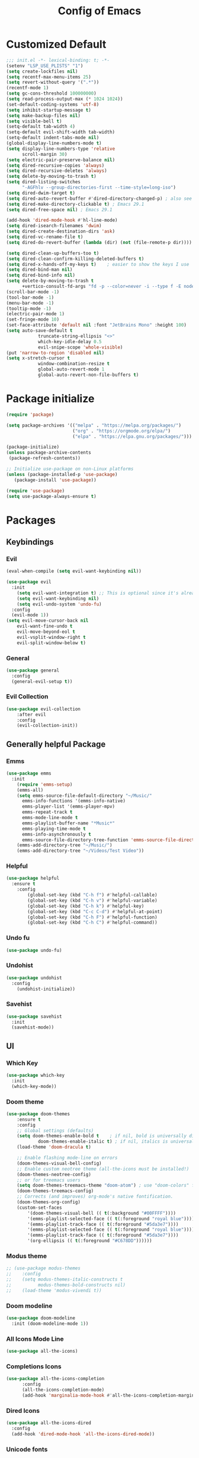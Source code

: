 #+TITLE: Config of Emacs
#+DESCRIPTION: This is the org mode version of my config of emacs
#+FILETAGS: Config
#+PROPERTY: header-args :tangle ~/.config/emacs/init.el

* Table of Content :toc:noexport:
- [[#customized-default][Customized Default]]
- [[#package-initialize][Package initialize]]
- [[#packages][Packages]]
  - [[#keybindings][Keybindings]]
  - [[#generally-helpful-package][Generally helpful Package]]
  - [[#ui][UI]]
  - [[#completion][Completion]]
  - [[#coding][Coding]]
  - [[#org][Org]]
- [[#custom-function][Custom Function]]
- [[#keybindings-1][Keybindings]]
  - [[#magit-map][Magit Map]]
  - [[#buffer-map][Buffer Map]]
  - [[#file-map][File Map]]
  - [[#org-map][Org Map]]
  - [[#lsp-map][Lsp Map]]

* Customized Default
#+begin_src emacs-lisp
;;; init.el -*- lexical-binding: t; -*-
(setenv "LSP_USE_PLISTS" "1")
(setq create-lockfiles nil)
(setq recentf-max-menu-items 25)
(setq revert-without-query '(".*"))
(recentf-mode 1)
(setq gc-cons-threshold 100000000)
(setq read-process-output-max (* 1024 1024))
(set-default-coding-systems 'utf-8)
(setq inhibit-startup-message t)
(setq make-backup-files nil)
(setq visible-bell t)
(setq-default tab-width 4)
(setq-default evil-shift-width tab-width)
(setq-default indent-tabs-mode nil)
(global-display-line-numbers-mode t)
(setq display-line-numbers-type 'relative
      scroll-margin 30)
(setq electric-pair-preserve-balance nil)
(setq dired-recursive-copies 'always)
(setq dired-recursive-deletes 'always)
(setq delete-by-moving-to-trash t)
(setq dired-listing-switches
      "-AGFhlv --group-directories-first --time-style=long-iso")
(setq dired-dwim-target t)
(setq dired-auto-revert-buffer #'dired-directory-changed-p) ; also see `dired-do-revert-buffer'
(setq dired-make-directory-clickable t) ; Emacs 29.1
(setq dired-free-space nil) ; Emacs 29.1

(add-hook 'dired-mode-hook #'hl-line-mode)
(setq dired-isearch-filenames 'dwim)
(setq dired-create-destination-dirs 'ask)
(setq dired-vc-rename-file t)
(setq dired-do-revert-buffer (lambda (dir) (not (file-remote-p dir))))

(setq dired-clean-up-buffers-too t)
(setq dired-clean-confirm-killing-deleted-buffers t)
(setq dired-x-hands-off-my-keys t)    ; easier to show the keys I use
(setq dired-bind-man nil)
(setq dired-bind-info nil)
(setq delete-by-moving-to-trash t
      +vertico-consult-fd-args "fd -p --color=never -i --type f -E node_modules --regex")
(scroll-bar-mode -1)
(tool-bar-mode -1)
(menu-bar-mode -1)
(tooltip-mode -1)
(electric-pair-mode 1)
(set-fringe-mode 10)
(set-face-attribute 'default nil :font "JetBrains Mono" :height 100)
(setq auto-save-default t
            truncate-string-ellipsis "<>"
            which-key-idle-delay 0.5
            evil-snipe-scope 'whole-visible)
(put 'narrow-to-region 'disabled nil)
(setq x-stretch-cursor t
            window-combination-resize t
            global-auto-revert-mode 1
            global-auto-revert-non-file-buffers t)
#+end_src
* Package initialize
#+begin_src emacs-lisp
(require 'package)

(setq package-archives '(("melpa" . "https://melpa.org/packages/")
                         ("org" . "https://orgmode.org/elpa/")
                         ("elpa" . "https://elpa.gnu.org/packages/")))

(package-initialize)
(unless package-archive-contents
 (package-refresh-contents))

;; Initialize use-package on non-Linux platforms
(unless (package-installed-p 'use-package)
   (package-install 'use-package))

(require 'use-package)
(setq use-package-always-ensure t)
#+end_src

* Packages
** Keybindings
*** Evil
#+begin_src emacs-lisp
(eval-when-compile (setq evil-want-keybinding nil))

(use-package evil
  :init
    (setq evil-want-integration t) ;; This is optional since it's already set to t by default.
    (setq evil-want-keybinding nil)
    (setq evil-undo-system 'undo-fu)
  :config
  (evil-mode 1))
(setq evil-move-cursor-back nil
    evil-want-fine-undo t
    evil-move-beyond-eol t
    evil-vsplit-window-right t
    evil-split-window-below t)
#+end_src
*** General
#+begin_src emacs-lisp
(use-package general
  :config
  (general-evil-setup t))
#+end_src
*** Evil Collection
#+begin_src emacs-lisp
(use-package evil-collection
    :after evil
    :config
    (evil-collection-init))
#+end_src
** Generally helpful Package
*** Emms
#+begin_src emacs-lisp
(use-package emms
  :init
    (require 'emms-setup)
    (emms-all)
    (setq emms-source-file-default-directory "~/Music/"
	  emms-info-functions '(emms-info-native)
	  emms-player-list '(emms-player-mpv)
	  emms-repeat-track t
	  emms-mode-line-mode t
	  emms-playlist-buffer-name "*Music*"
	  emms-playing-time-mode t
	  emms-info-asynchronously t
	  emms-source-file-directory-tree-function 'emms-source-file-directory-tree-find)
    (emms-add-directory-tree "~/Music/")
    (emms-add-directory-tree "~/Videos/Test Video"))
#+end_src
*** Helpful
#+begin_src emacs-lisp
(use-package helpful
  :ensure t
    :config
        (global-set-key (kbd "C-h f") #'helpful-callable)
        (global-set-key (kbd "C-h v") #'helpful-variable)
        (global-set-key (kbd "C-h k") #'helpful-key)
        (global-set-key (kbd "C-c C-d") #'helpful-at-point)
        (global-set-key (kbd "C-h F") #'helpful-function)
        (global-set-key (kbd "C-h C") #'helpful-command))
#+end_src
*** Undo fu
#+begin_src emacs-lisp
(use-package undo-fu)
#+end_src
*** Undohist
#+begin_src emacs-lisp
(use-package undohist
  :config
    (undohist-initialize))
#+end_src
*** Savehist
#+begin_src emacs-lisp
(use-package savehist
  :init
  (savehist-mode))
#+end_src
** UI
*** Which Key
#+begin_src emacs-lisp
(use-package which-key 
  :init
  (which-key-mode))
#+end_src
*** Doom theme
#+begin_src emacs-lisp
(use-package doom-themes
    :ensure t
    :config
    ;; Global settings (defaults)
    (setq doom-themes-enable-bold t    ; if nil, bold is universally disabled
            doom-themes-enable-italic t) ; if nil, italics is universally disabled
    (load-theme 'doom-dracula t)

    ;; Enable flashing mode-line on errors
    (doom-themes-visual-bell-config)
    ;; Enable custom neotree theme (all-the-icons must be installed!)
    (doom-themes-neotree-config)
    ;; or for treemacs users
    (setq doom-themes-treemacs-theme "doom-atom") ; use "doom-colors" for less minimal icon theme
    (doom-themes-treemacs-config)
    ;; Corrects (and improves) org-mode's native fontification.
    (doom-themes-org-config)
    (custom-set-faces
        '(doom-themes-visual-bell (( t(:background "#00FFFF"))))
        '(emms-playlist-selected-face (( t(:foreground "royal blue"))))
        '(emms-playlist-track-face (( t(:foreground "#5da3e7"))))
        '(emms-playlist-selected-face (( t(:foreground "royal blue"))))
        '(emms-playlist-track-face (( t(:foreground "#5da3e7"))))
        '(org-ellipsis (( t(:foreground "#C678DD"))))))
#+end_src
*** Modus theme
#+begin_src emacs-lisp
;; (use-package modus-themes
;;    :config
;;    (setq modus-themes-italic-constructs t
;;          modus-themes-bold-constructs nil)
;;    (load-theme 'modus-vivendi t))
#+end_src
*** Doom modeline
#+begin_src emacs-lisp
(use-package doom-modeline
  :init (doom-modeline-mode 1))
#+end_src
*** All Icons Mode Line
#+begin_src emacs-lisp
(use-package all-the-icons)
#+end_src
*** Completions Icons
#+begin_src emacs-lisp
(use-package all-the-icons-completion
      :config
      (all-the-icons-completion-mode)
      (add-hook 'marginalia-mode-hook #'all-the-icons-completion-marginalia-setup))
#+end_src
*** Dired Icons
#+begin_src emacs-lisp
(use-package all-the-icons-dired
  :config
  (add-hook 'dired-mode-hook 'all-the-icons-dired-mode))
#+end_src
*** Unicode fonts
#+begin_src emacs-lisp
(use-package unicode-fonts)
#+end_src
*** Emojify
#+begin_src emacs-lisp
(use-package emojify)
#+end_src
** Completion
*** Corfu
#+begin_src emacs-lisp
(use-package corfu
  :init
  (global-corfu-mode)
  ;; Setup corfu for popup like completion
  (setq corfu-cycle t  ; Allows cycling through candidates
        corfu-auto t   ; Enable auto completion
        corfu-auto-prefix 0  ; Complete with less prefix keys
        corfu-auto-delay 0.0  ; No delay for completion
        corfu-echo-documentation 0.25  ; Echo docs for current completion option
        corfu-quit-at-boundary 'insert
        )
  (global-corfu-mode 1)
  (advice-add #'lsp-completion-at-point :around #'cape-wrap-noninterruptible)
  (corfu-popupinfo-mode 1))
#+end_src
*** Emacs
#+begin_src emacs-lisp
(use-package emacs
  :init
  (defun crm-indicator (args)
    (cons (format "[CRM%s] %s"
                  (replace-regexp-in-string
                   "\\`\\[.*?]\\*\\|\\[.*?]\\*\\'" ""
                   crm-separator)
                  (car args))
          (cdr args)))
  (advice-add #'completing-read-multiple :filter-args #'crm-indicator)

  (setq minibuffer-prompt-properties
        '(read-only t cursor-intangible t face minibuffer-prompt))
  (add-hook 'minibuffer-setup-hook #'cursor-intangible-mode)
  (setq enable-recursive-minibuffers t)
  (setq completion-cycle-threshold 3)
  (setq tab-always-indent 'complete))
#+end_src
*** Cape
#+begin_src emacs-lisp
(use-package cape
    :init
    (add-to-list 'completion-at-point-functions #'cape-file)
    (add-to-list 'completion-at-point-functions #'cape-dabbrev))
#+end_src
*** Vertico
#+begin_src emacs-lisp
(use-package vertico
  :init
  (setq vertico-count 20
        vertico-resize nil
        vertico-cycle t)
  (vertico-mode)
  (setq completion-styles '(substring orderless basic)))
#+end_src
*** Marginalia
#+begin_src emacs-lisp
(use-package marginalia
  :config
  (marginalia-mode)
  (setq marginalia-align 'center
    marginalia-align-offset 20))
#+end_src
*** Embark
#+begin_src emacs-lisp
(use-package embark
  :ensure t
  :bind
  (("C-;" . embark-act)         ;; pick some comfortable binding
   ("M-." . embark-dwim)        ;; good alternative: M-.
   ("C-h B" . embark-bindings)) ;; alternative for `describe-bindings'

  :init

  ;; Optionally replace the key help with a completing-read interface
  (setq prefix-help-command #'embark-prefix-help-command)

  :config
  ;; (define-key embark-symbol-map "D" #'devdocs-lookup)
  ;; (define-key embark-function-map "D" #'devdocs-lookup)

  ;; Hide the mode line of the Embark live/completions buffers
  (add-to-list 'display-buffer-alist
               '("\\`\\*Embark Collect \\(Live\\|Completions\\)\\*"
                 nil
                 (window-parameters (mode-line-format . none)))))
#+end_src
*** Embark Consult
#+begin_src emacs-lisp
(use-package embark-consult
  :ensure t ; only need to install it, embark loads it after consult if found
  :hook
  (embark-collect-mode . consult-preview-at-point-mode))
#+end_src
*** Orderless
#+begin_src emacs-lisp
(use-package orderless
:ensure t
  :config
  (defun +vertico-orderless-dispatch (pattern _index _total)
    (cond
     ;; Ensure $ works with Consult commands, which add disambiguation suffixes
     ((string-suffix-p "$" pattern)
      `(orderless-regexp . ,(concat (substring pattern 0 -1) "[\x200000-\x300000]*$")))
     ;; Ignore single !
     ((string= "!" pattern) `(orderless-literal . ""))
     ;; Without literal
     ((string-prefix-p "!" pattern) `(orderless-without-literal . ,(substring pattern 1)))
     ;; Character folding
     ((string-prefix-p "%" pattern) `(char-fold-to-regexp . ,(substring pattern 1)))
     ((string-suffix-p "%" pattern) `(char-fold-to-regexp . ,(substring pattern 0 -1)))
     ;; Initialism matching
     ((string-prefix-p "`" pattern) `(orderless-initialism . ,(substring pattern 1)))
     ((string-suffix-p "`" pattern) `(orderless-initialism . ,(substring pattern 0 -1)))
     ;; Literal matching
     ((string-prefix-p "=" pattern) `(orderless-literal . ,(substring pattern 1)))
     ((string-suffix-p "=" pattern) `(orderless-literal . ,(substring pattern 0 -1)))
     ;; Flex matching
     ((string-prefix-p "~" pattern) `(orderless-flex . ,(substring pattern 1)))
     ((string-suffix-p "~" pattern) `(orderless-flex . ,(substring pattern 0 -1)))))
  (add-to-list
   'completion-styles-alist
   '(+vertico-basic-remote
     +vertico-basic-remote-try-completion
     +vertico-basic-remote-all-completions
     "Use basic completion on remote files only"))
  (setq completion-styles '(orderless basic flex)
        completion-category-defaults nil
        ;; note that despite override in the name orderless can still be used in
        ;; find-file etc.
        completion-category-overrides '((file (styles +vertico-basic-remote orderless partial-completion)))
        orderless-style-dispatchers '(+vertico-orderless-dispatch)
        orderless-component-separator "[ &]")
  ;; ...otherwise find-file gets different highlighting than other commands
  (setq orderless-matching-styles '(orderless-prefixes orderless-regexp orderless-flex))
  (set-face-attribute 'completions-first-difference nil :inherit nil))
#+end_src
*** Consult
#+begin_src emacs-lisp
(use-package consult
  :ensure t
  :bind (;; C-c bindings (mode-specific-map)
         ("C-c M-x" . consult-mode-command)
         ("C-c h" . consult-history)
         ("C-c k" . consult-kmacro)
         ("C-c m" . consult-man)
         ("C-c i" . consult-info)
         ([remap Info-search] . consult-info)
         ;; C-x bindings (ctl-x-map)
         ("C-x M-:" . consult-complex-command)     ;; orig. repeat-complex-command
         ("C-x b" . consult-buffer)                ;; orig. switch-to-buffer
         ("C-x 4 b" . consult-buffer-other-window) ;; orig. switch-to-buffer-other-window
         ("C-x 5 b" . consult-buffer-other-frame)  ;; orig. switch-to-buffer-other-frame
         ("C-x r b" . consult-bookmark)            ;; orig. bookmark-jump
         ("C-x p b" . consult-project-buffer)      ;; orig. project-switch-to-buffer
         ;; Custom M-# bindings for fast register access
         ("M-#" . consult-register-load)
         ("M-'" . consult-register-store)          ;; orig. abbrev-prefix-mark (unrelated)
         ("C-M-#" . consult-register)
         ;; Other custom bindings
         ("M-y" . consult-yank-pop)                ;; orig. yank-pop
         ;; M-g bindings (goto-map)
         ("M-g e" . consult-compile-error)
         ("M-g f" . consult-flymake)               ;; Alternative: consult-flycheck
         ("M-g g" . consult-goto-line)             ;; orig. goto-line
         ("M-g M-g" . consult-goto-line)           ;; orig. goto-line
         ("M-g o" . consult-outline)               ;; Alternative: consult-org-heading
         ("M-g m" . consult-mark)
         ("M-g k" . consult-global-mark)
         ("M-g i" . consult-imenu)
         ("M-g I" . consult-imenu-multi)
         ;; M-s bindings (search-map)
         ("M-s d" . consult-find)
         ("M-s D" . consult-locate)
         ("M-s g" . consult-grep)
         ("M-s G" . consult-git-grep)
         ("M-s r" . consult-ripgrep)
         ("M-s l" . consult-line)
         ("M-s L" . consult-line-multi)
         ("M-s k" . consult-keep-lines)
         ("M-s u" . consult-focus-lines)
         ;; Isearch integration
         ("M-s e" . consult-isearch-history)
         :map isearch-mode-map
         ("M-e" . consult-isearch-history)         ;; orig. isearch-edit-string
         ("M-s e" . consult-isearch-history)       ;; orig. isearch-edit-string
         ("M-s l" . consult-line)                  ;; needed by consult-line to detect isearch
         ("M-s L" . consult-line-multi)            ;; needed by consult-line to detect isearch
         ;; Minibuffer history
         :map minibuffer-local-map
         ("M-s" . consult-history)                 ;; orig. next-matching-history-element
         ("M-r" . consult-history))                ;; orig. previous-matching-history-element
  :hook (completion-list-mode . consult-preview-at-point-mode)
  :init
  (setq register-preview-delay 0.5
        register-preview-function #'consult-register-format)
  (advice-add #'register-preview :override #'consult-register-window)
  (setq xref-show-xrefs-function #'consult-xref
        xref-show-definitions-function #'consult-xref)
  :config
  (consult-customize
   consult-theme :preview-key '(:debounce 0.2 any)
   consult-ripgrep consult-git-grep consult-grep
   consult-bookmark consult-recent-file consult-xref
   consult--source-bookmark consult--source-file-register
   consult--source-recent-file consult--source-project-recent-file
   ;; :preview-key (kbd "M-.")
   :preview-key '(:debounce 0.4 any))
  (setq consult-narrow-key "<")) ;; (kbd "C-+")
#+end_src
*** Embark Consult
#+begin_src emacs-lisp
(use-package embark-consult
  :hook
  (embark-collect-mode . consult-preview-at-point-mode))
#+end_src
** Coding
*** Evil Nerd Commentor
#+begin_src emacs-lisp
(use-package evil-nerd-commenter)
#+end_src
*** Lsp Mode
#+begin_src emacs-lisp
  (use-package lsp-mode
    :ensure t
    :custom
    (lsp-completion-provider :none) ;; we use Corfu!
    :init
    (setq lsp-log-io nil)
    (defun my/lsp-mode-setup-completion ()
      (setf (alist-get 'styles (alist-get 'lsp-capf completion-category-defaults))
            '(flex))) ;; Configure flex
    :hook
    (lsp-completion-mode . my/lsp-mode-setup-completion))
#+end_src
*** Rust
**** Rustic
#+begin_src emacs-lisp
  (use-package rustic
  :ensure t
    :config
      (setq 
          lsp-rust-analyzer-display-chaining-hints t
          lsp-rust-analyzer-expand-macro t
          lsp-rust-analyzer-display-parameter-hints t
          lsp-rust-analyzer-server-display-inlay-hints t))
#+end_src
*** Typescript
**** Web mode
#+begin_src emacs-lisp
(setq web-mode-markup-indent-offset 2)
(setq web-mode-code-indent-offset 2)
(setq web-mode-css-indent-offset 2)
(use-package web-mode
  :ensure t
  :mode (("\\.js\\'" . web-mode)
	 ("\\.jsx\\'" .  web-mode)
	 ("\\.tsx\\'" .  web-mode)
	 ("\\.ts\\'" . web-mode)
	 ("\\.tsx\\'" . web-mode)
	 ("\\.html\\'" . web-mode))
  :commands web-mode)
#+end_src
**** Flycheck
#+begin_src emacs-lisp
(use-package flycheck)
#+end_src
**** Tide
#+begin_src emacs-lisp
    (defun setup-tide-mode ()
      (interactive)
      (tide-setup)
      (flycheck-mode +1)
      (setq flycheck-check-syntax-automatically '(save mode-enabled))
      (eldoc-mode +1)
      (tide-hl-identifier-mode +1))

(add-hook 'tsx-ts-mode-hook #'setup-tide-mode)
;; if you use treesitter based typescript-ts-mode (emacs 29+)
(use-package tide
  :ensure t
  :after (flycheck)
  :hook ((typescript-ts-mode . tide-setup)
         (tsx-ts-mode . tide-setup)
         (typescript-ts-mode . tide-hl-identifier-mode)
         (before-save . tide-format-before-save)))
#+end_src
*** C/C++
#+begin_src emacs-lisp
(use-package ccls)
#+end_src
*** Lsp ui
#+begin_src emacs-lisp
  (use-package lsp-ui
    :hook (lsp-mode . lsp-ui-mode)
    :config
    (setq lsp-ui-peek-enable t
          lsp-ui-doc-position 'bottom
          lsp-ui-peek-always-show t
          lsp-signature-auto-activate t
          lsp-ui-doc-delay 0.0
          lsp-ui-sideline-show-diagnostics t 
          lsp-enable-symbol-highlighting t 
          lsp-ui-doc-enable t 
          lsp-ui-doc-show-with-cursor t 
          lsp-ui-doc-show-with-mouse t 
          lsp-lens-enable t 
          lsp-headerline-breadcrumb-enable t 
          lsp-ui-sideline-show-diagnostics t 
          lsp-modeline-code-actions-enable t 
          lsp-eldoc-enable-hover t 
          lsp-completion-show-detail t 
          lsp-completion-show-kind t 
          lsp-ui-sideline-ignore-duplicate t
          lsp-ui-sideline-actions-icon lsp-ui-sideline-actions-icon-default))
#+end_src
*** Tree sitter
#+begin_src emacs-lisp
(use-package tree-sitter)
(use-package tree-sitter-langs)
#+end_src
*** Yasnippet
#+begin_src emacs-lisp
(use-package yasnippet
  :ensure t
  :config
  (setq yas-snippet-dirs
      '("~/.config/emacs/snippets"))

(yas-global-mode 1) ;; or M-x yas-reload-all if you've started YASnippet already.
#+end_src
*** Magit
#+begin_src emacs-lisp
(use-package magit)
#+end_src
*** Git gutter
#+begin_src emacs-lisp
(use-package git-gutter-fringe
    :config
    (global-git-gutter-mode +1)
    (setq-default fringes-outside-margins t)
        ;; thin fringe bitmaps
        (define-fringe-bitmap 'git-gutter-fr:added [224]
        nil nil '(center repeated))
        (define-fringe-bitmap 'git-gutter-fr:modified [224]
        nil nil '(center repeated))
        (define-fringe-bitmap 'git-gutter-fr:deleted [128 192 224 240]
        nil nil 'bottom))
#+end_src
*** Smart compile
#+begin_src emacs-lisp
(use-package smart-compile
  :config
  (setq smart-compile-check-build-system 'nil)
  (add-to-list 'smart-compile-alist '("\\.[Cc]+[Pp]*\\'" . "make %n && touch inputf.in && timeout 4s ./%n < inputf.in &> outputf.in "))
  (add-to-list 'smart-compile-alist  '("\\.rs$" . "touch inputf.in && cargo run -q < inputf.in &> outputf.in "))))
#+end_src
*** Evil Multi Edit
#+begin_src emacs-lisp
(use-package evil-multiedit
    :config
    (evil-multiedit-default-keybinds))
#+end_src
*** Projectile
#+begin_src emacs-lisp
(use-package projectile
  :init
  (projectile-mode +1)
  :bind (:map projectile-mode-map
              ("s-p" . projectile-command-map)
              ("C-c p" . projectile-command-map)))
#+end_src
*** Rainbow Delimiter
#+begin_src emacs-lisp
(use-package rainbow-delimiters
  :hook (prog-mode . rainbow-delimiters-mode))
#+end_src
** Org
*** Defaults
#+begin_src emacs-lisp
(defun adi/org-setup()
    (org-indent-mode 1)
    (org-pretty-entities 1))
(add-hook 'org-mode-hook 'adi/org-setup)
#+end_src
*** Evil org
#+begin_src emacs-lisp
(use-package evil-org)
#+end_src
*** Org cliplink
#+begin_src emacs-lisp
(use-package org-cliplink)
#+end_src
*** Link hint
#+begin_src emacs-lisp
(use-package link-hint)
#+end_src
*** Org toc
#+begin_src emacs-lisp
(use-package toc-org)  
(add-hook 'org-mode-hook (lambda () (toc-org-mode 1)))
#+end_src
*** Org Superstar
#+begin_src emacs-lisp
(use-package org-superstar)
(add-hook 'org-mode-hook (lambda () (org-superstar-mode 1)))
#+end_src
*** Org appear
#+begin_src emacs-lisp
(use-package org-appear)
(add-hook 'org-mode-hook 'org-appear-mode)
#+end_src
*** Org tempo
#+begin_src emacs-lisp
(setq org-todo-keywords
    '((sequence "TODO(t)" "PROJ(p)" "ACTIVE(a)" "REVIEW(r)" "START(s)" "NEXT(n)" "WORKING(w)" "HOLD(h)" "|" "DONE(d)" "KILL(k)")
        (sequence "|" "OKAY(o)" "YES(y)" "NO(n)")))

(require 'org-tempo)
(add-to-list 'org-structure-template-alist '("la" . "src latex"))
(add-to-list 'org-structure-template-alist '("ec" . "src emacs-lisp"))
#+end_src
*** Org Denote
#+begin_src emacs-lisp
(use-package denote
    :config
    (setq denote-directory "~/Documents/Denote")
    (setq  denote-known-keywords '()))
#+end_src

* Custom Function
*** Kitty Async
#+begin_src emacs-lisp
    (defun kitty-async-process ()
      (interactive)
      (start-process "kitty" nil "setsid" "kitty" "-d" default-directory))
  (define-key evil-normal-state-map "," 'kitty-async-process)

#+end_src
*** Brave Vscode docs
#+begin_src emacs-lisp
    (defun brave-vscode-docs ()
      (interactive)
      (start-process "brave" nil "setsid" "brave" "--incognito" "https://code.visualstudio.com/api/language-extensions/language-server-extension-guide"))

#+end_src
*** Competitive layout
#+begin_src emacs-lisp
    (defun Competitive-coding-output-input-toggle ()
      (interactive)
      (delete-other-windows)
      (kill-matching-buffers "*.in")
      (evil-window-vsplit)
      (find-file (expand-file-name "inputf.in" default-directory))
      (evil-window-split)
      (find-file (expand-file-name "outputf.in" default-directory))
      (other-window 1)
      (enlarge-window-horizontally 40))
  (evil-define-key 'normal c++-mode-map "C-c z" 'Competitive-coding-output-input-toggle)

#+end_src
*** Rust reset
#+begin_src emacs-lisp
  (defun rust-reset()
    (interactive)
    (widen)
    (erase-buffer)
    (insert "<cp")
    (yas-expand)
    (narrow-to-defun))

#+end_src
*** Rust paste input
#+begin_src emacs-lisp
    (defun code-input-refresh()
      (interactive)
      (write-region (current-kill 0) nil (concat default-directory "inputf.in") nil)
      (Competitive-coding-output-input-toggle))
  (evil-define-key 'normal c++-mode-map "C-c z" 'code-input-refresh)

#+end_src
*** Copy current file
#+begin_src emacs-lisp
    ;; source: http://steve.yegge.googlepages.com/my-dot-emacs-file
    (defun copy-current-file (new-name)
      "Copy current file to a NEW-NAME."
      (interactive (list
                    (read-string "New name: " (current-kill 0) nil (current-kill 0))))
      (let ((name (buffer-name))
            (filename (buffer-file-name)))
        (if (not filename)
            (message "Buffer '%s' is not visiting a file!" name)
          (if (get-buffer new-name)
              (message "A buffer named '%s' already exists!" new-name)
              (copy-file filename (concat (replace-regexp-in-string " " "" (capitalize (replace-regexp-in-string "[^[:word:]_]" " " new-name))) ".rs") 1)))))
#+end_src
* Keybindings
#+begin_src emacs-lisp
   (global-set-key (kbd "<escape>") 'keyboard-escape-quit)
   (global-set-key (kbd "C-;") 'embark-act)
   (define-key minibuffer-mode-map (kbd "C-S-v") 'evil-paste-after)
   (general-create-definer adi/leader-keys
    :states '(normal visual emacs jpnb)
    :keymaps 'override
    :prefix "SPC")
   (general-create-definer adi/leader-local-keys
    :states '(normal visual emacs jpnb)
    :keymaps 'override
    :prefix "SPC m")
   (adi/leader-keys
       "SPC" 'find-file
       "RET" 'denote-open-or-create)
   (general-define-key
       :states 'motion
       "K" 'helpful-at-point
       "M-/" 'evilnc-comment-or-uncomment-lines)
#+end_src
** Magit Map
#+begin_src emacs-lisp
(adi/leader-keys
    "gg" 'magit) 
#+end_src
** Buffer Map
#+begin_src emacs-lisp
(adi/leader-keys
    "bb" 'consult-buffer
    "bk" 'kill-this-buffer)
#+end_src
** File Map
#+begin_src emacs-lisp
(adi/leader-keys
    "fr" 'consult-recent-file)
#+end_src
** Org Map
#+begin_src emacs-lisp
  (general-define-key
      :keymap 'org-mode-map
      :states 'normal
        "?\t" 'org-cycle
        "<RET>" 'org-open-at-point
        "C-c a" 'link-hint-copy-link-at-point)
  (adi/leader-local-keys org-mode-map
      "lc" 'org-cliplink)
#+end_src
** Lsp Map
#+begin_src emacs-lisp
  (general-define-key
      :keymap 'lsp-mode-map
      :states 'normal
        "K" 'lsp-describe-thing-at-point
        "C-c a" 'lsp-format-buffer)
#+end_src
*** Rustic Mode
#+begin_src emacs-lisp
  (adi/leader-local-keys
      :keymap 'rustic-mode-map
      "z" 'Competitive-coding-output-input-toggle
      "r" 'rust-reset
      "i" 'code-input-refresh
      "c" 'copy-current-file)
#+end_src
